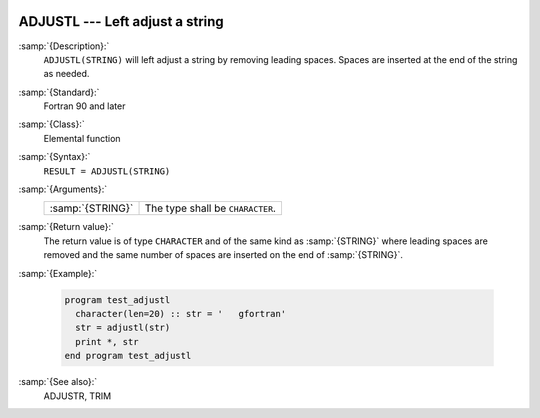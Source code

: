   .. _adjustl:

ADJUSTL --- Left adjust a string 
*********************************

.. index:: ADJUSTL

.. index:: string, adjust left

.. index:: adjust string

:samp:`{Description}:`
  ``ADJUSTL(STRING)`` will left adjust a string by removing leading spaces.
  Spaces are inserted at the end of the string as needed.

:samp:`{Standard}:`
  Fortran 90 and later

:samp:`{Class}:`
  Elemental function

:samp:`{Syntax}:`
  ``RESULT = ADJUSTL(STRING)``

:samp:`{Arguments}:`
  ================  ================================
  :samp:`{STRING}`  The type shall be ``CHARACTER``.
  ================  ================================

:samp:`{Return value}:`
  The return value is of type ``CHARACTER`` and of the same kind as
  :samp:`{STRING}` where leading spaces are removed and the same number of
  spaces are inserted on the end of :samp:`{STRING}`.

:samp:`{Example}:`

  .. code-block:: fortran

    program test_adjustl
      character(len=20) :: str = '   gfortran'
      str = adjustl(str)
      print *, str
    end program test_adjustl

:samp:`{See also}:`
  ADJUSTR, 
  TRIM

